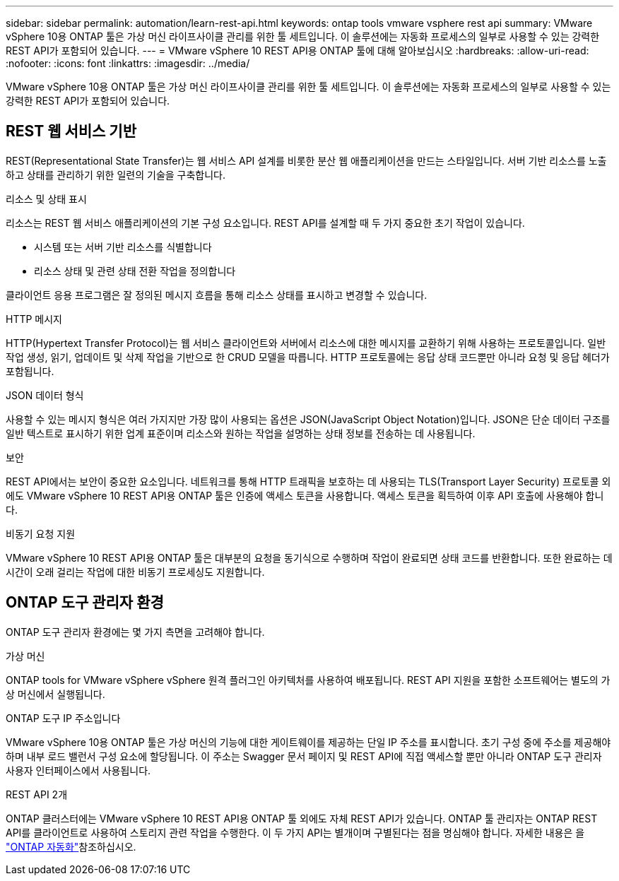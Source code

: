 ---
sidebar: sidebar 
permalink: automation/learn-rest-api.html 
keywords: ontap tools vmware vsphere rest api 
summary: VMware vSphere 10용 ONTAP 툴은 가상 머신 라이프사이클 관리를 위한 툴 세트입니다. 이 솔루션에는 자동화 프로세스의 일부로 사용할 수 있는 강력한 REST API가 포함되어 있습니다. 
---
= VMware vSphere 10 REST API용 ONTAP 툴에 대해 알아보십시오
:hardbreaks:
:allow-uri-read: 
:nofooter: 
:icons: font
:linkattrs: 
:imagesdir: ../media/


[role="lead"]
VMware vSphere 10용 ONTAP 툴은 가상 머신 라이프사이클 관리를 위한 툴 세트입니다. 이 솔루션에는 자동화 프로세스의 일부로 사용할 수 있는 강력한 REST API가 포함되어 있습니다.



== REST 웹 서비스 기반

REST(Representational State Transfer)는 웹 서비스 API 설계를 비롯한 분산 웹 애플리케이션을 만드는 스타일입니다. 서버 기반 리소스를 노출하고 상태를 관리하기 위한 일련의 기술을 구축합니다.

.리소스 및 상태 표시
리소스는 REST 웹 서비스 애플리케이션의 기본 구성 요소입니다. REST API를 설계할 때 두 가지 중요한 초기 작업이 있습니다.

* 시스템 또는 서버 기반 리소스를 식별합니다
* 리소스 상태 및 관련 상태 전환 작업을 정의합니다


클라이언트 응용 프로그램은 잘 정의된 메시지 흐름을 통해 리소스 상태를 표시하고 변경할 수 있습니다.

.HTTP 메시지
HTTP(Hypertext Transfer Protocol)는 웹 서비스 클라이언트와 서버에서 리소스에 대한 메시지를 교환하기 위해 사용하는 프로토콜입니다. 일반 작업 생성, 읽기, 업데이트 및 삭제 작업을 기반으로 한 CRUD 모델을 따릅니다. HTTP 프로토콜에는 응답 상태 코드뿐만 아니라 요청 및 응답 헤더가 포함됩니다.

.JSON 데이터 형식
사용할 수 있는 메시지 형식은 여러 가지지만 가장 많이 사용되는 옵션은 JSON(JavaScript Object Notation)입니다. JSON은 단순 데이터 구조를 일반 텍스트로 표시하기 위한 업계 표준이며 리소스와 원하는 작업을 설명하는 상태 정보를 전송하는 데 사용됩니다.

.보안
REST API에서는 보안이 중요한 요소입니다. 네트워크를 통해 HTTP 트래픽을 보호하는 데 사용되는 TLS(Transport Layer Security) 프로토콜 외에도 VMware vSphere 10 REST API용 ONTAP 툴은 인증에 액세스 토큰을 사용합니다. 액세스 토큰을 획득하여 이후 API 호출에 사용해야 합니다.

.비동기 요청 지원
VMware vSphere 10 REST API용 ONTAP 툴은 대부분의 요청을 동기식으로 수행하며 작업이 완료되면 상태 코드를 반환합니다. 또한 완료하는 데 시간이 오래 걸리는 작업에 대한 비동기 프로세싱도 지원합니다.



== ONTAP 도구 관리자 환경

ONTAP 도구 관리자 환경에는 몇 가지 측면을 고려해야 합니다.

.가상 머신
ONTAP tools for VMware vSphere vSphere 원격 플러그인 아키텍처를 사용하여 배포됩니다.  REST API 지원을 포함한 소프트웨어는 별도의 가상 머신에서 실행됩니다.

.ONTAP 도구 IP 주소입니다
VMware vSphere 10용 ONTAP 툴은 가상 머신의 기능에 대한 게이트웨이를 제공하는 단일 IP 주소를 표시합니다. 초기 구성 중에 주소를 제공해야 하며 내부 로드 밸런서 구성 요소에 할당됩니다. 이 주소는 Swagger 문서 페이지 및 REST API에 직접 액세스할 뿐만 아니라 ONTAP 도구 관리자 사용자 인터페이스에서 사용됩니다.

.REST API 2개
ONTAP 클러스터에는 VMware vSphere 10 REST API용 ONTAP 툴 외에도 자체 REST API가 있습니다. ONTAP 툴 관리자는 ONTAP REST API를 클라이언트로 사용하여 스토리지 관련 작업을 수행한다. 이 두 가지 API는 별개이며 구별된다는 점을 명심해야 합니다. 자세한 내용은 을 https://docs.netapp.com/us-en/ontap-automation/["ONTAP 자동화"^]참조하십시오.
